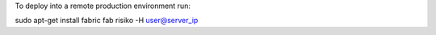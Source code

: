 To deploy into a remote production environment run:

sudo apt-get install fabric
fab risiko -H user@server_ip


